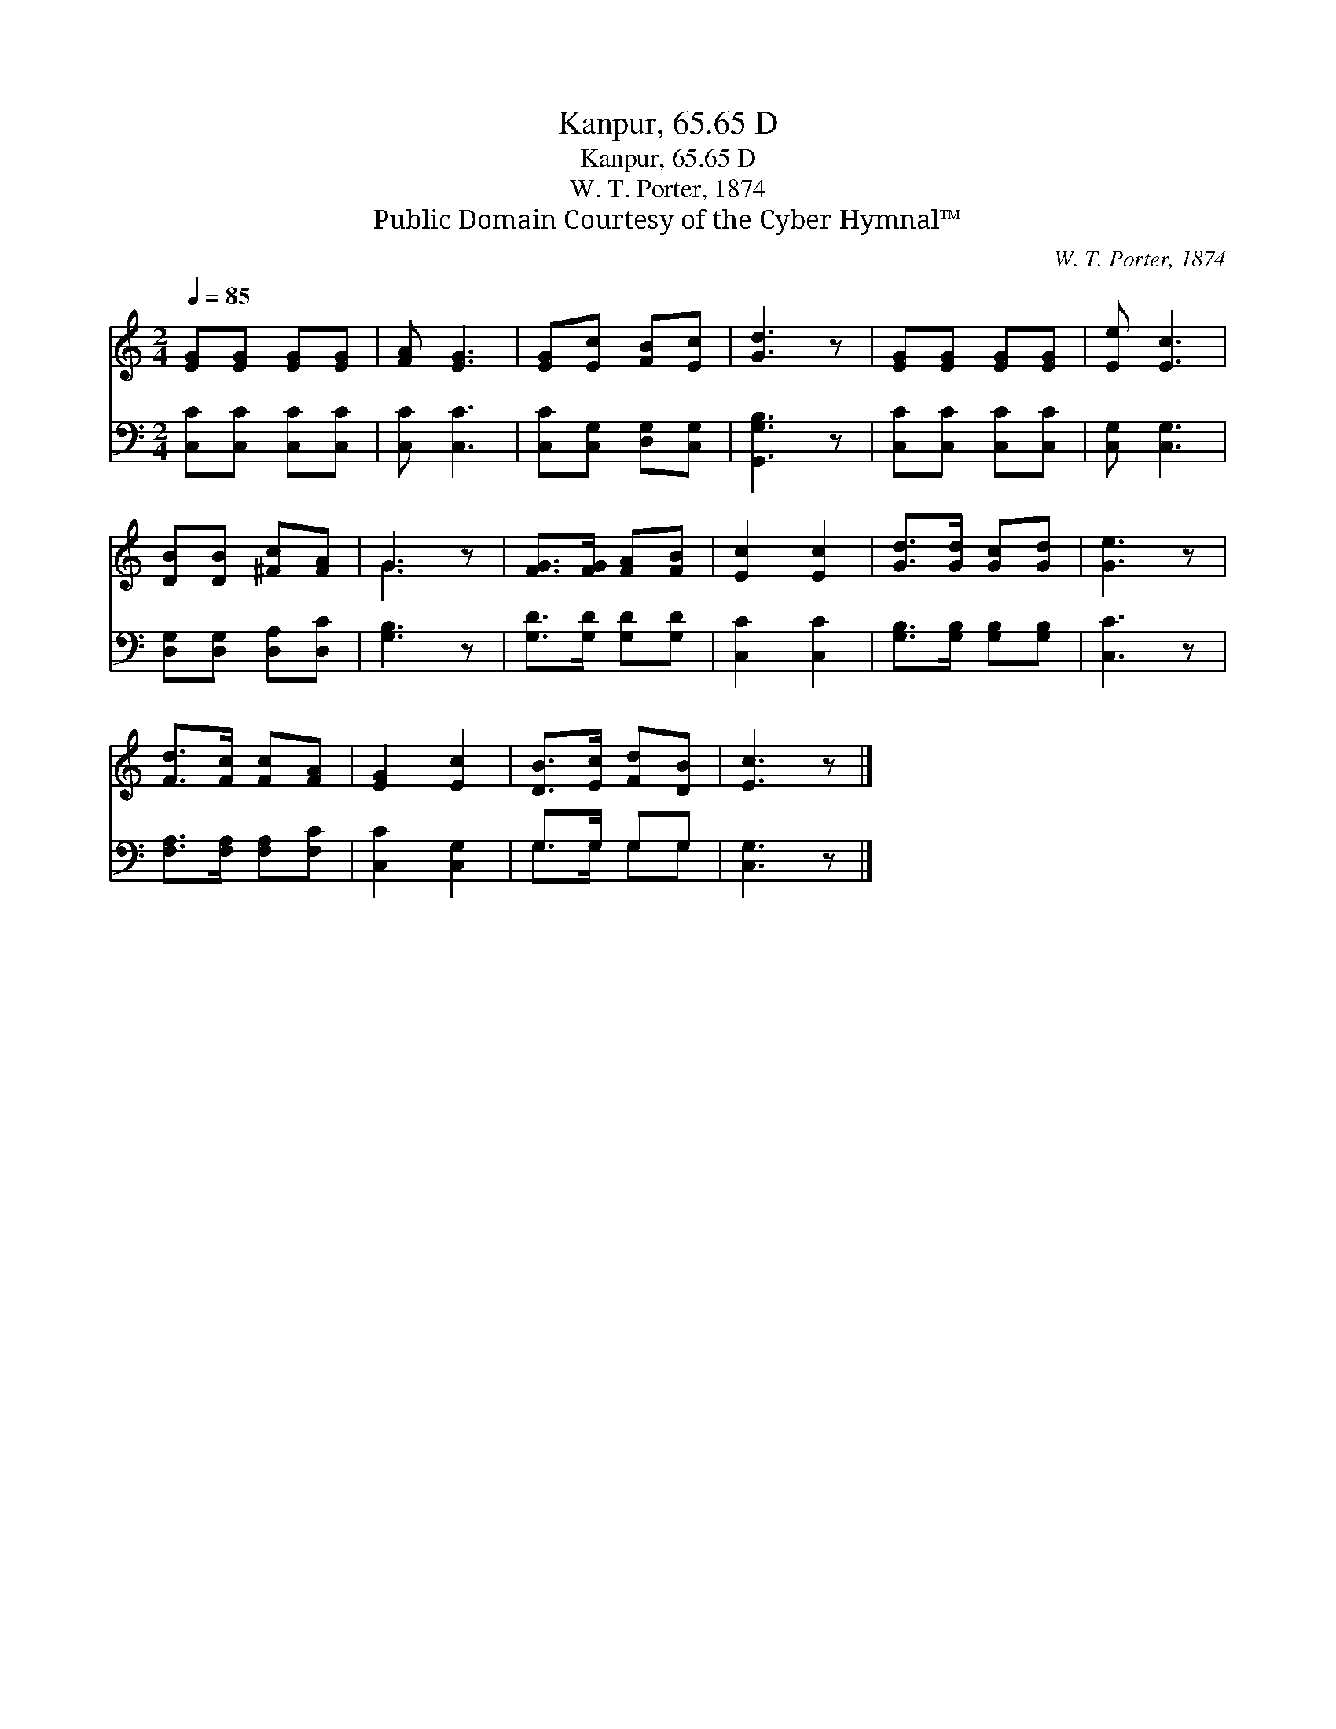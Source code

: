 X:1
T:Kanpur, 65.65 D
T:Kanpur, 65.65 D
T:W. T. Porter, 1874
T:Public Domain Courtesy of the Cyber Hymnal™
C:W. T. Porter, 1874
Z:Public Domain
Z:Courtesy of the Cyber Hymnal™
%%score ( 1 2 ) ( 3 4 )
L:1/8
Q:1/4=85
M:2/4
K:C
V:1 treble 
V:2 treble 
V:3 bass 
V:4 bass 
V:1
 [EG][EG] [EG][EG] | [FA] [EG]3 | [EG][Ec] [FB][Ec] | [Gd]3 z | [EG][EG] [EG][EG] | [Ee] [Ec]3 | %6
 [DB][DB] [^Fc][FA] | G3 z | [FG]>[FG] [FA][FB] | [Ec]2 [Ec]2 | [Gd]>[Gd] [Gc][Gd] | [Ge]3 z | %12
 [Fd]>[Fc] [Fc][FA] | [EG]2 [Ec]2 | [DB]>[Ec] [Fd][DB] | [Ec]3 z |] %16
V:2
 x4 | x4 | x4 | x4 | x4 | x4 | x4 | G3 x | x4 | x4 | x4 | x4 | x4 | x4 | x4 | x4 |] %16
V:3
 [C,C][C,C] [C,C][C,C] | [C,C] [C,C]3 | [C,C][C,G,] [D,G,][C,G,] | [G,,G,B,]3 z | %4
 [C,C][C,C] [C,C][C,C] | [C,G,] [C,G,]3 | [D,G,][D,G,] [D,A,][D,C] | [G,B,]3 z | %8
 [G,D]>[G,D] [G,D][G,D] | [C,C]2 [C,C]2 | [G,B,]>[G,B,] [G,B,][G,B,] | [C,C]3 z | %12
 [F,A,]>[F,A,] [F,A,][F,C] | [C,C]2 [C,G,]2 | G,>G, G,G, | [C,G,]3 z |] %16
V:4
 x4 | x4 | x4 | x4 | x4 | x4 | x4 | x4 | x4 | x4 | x4 | x4 | x4 | x4 | G,>G, G,G, | x4 |] %16

